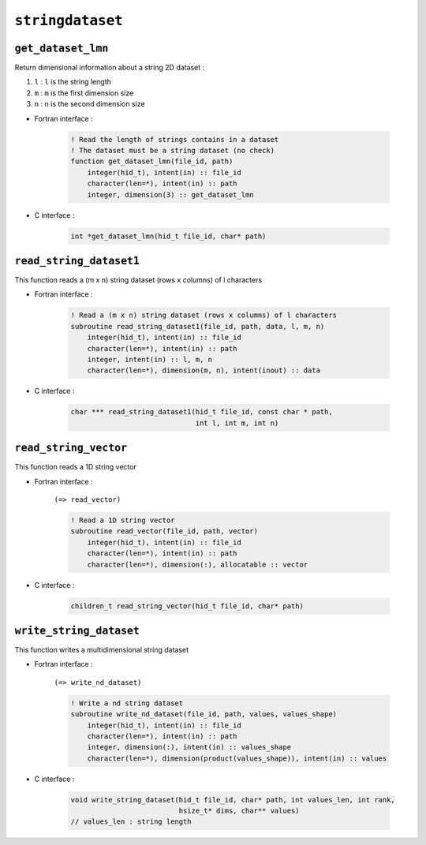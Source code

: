 .. _stringdataset:

``stringdataset``
=================

``get_dataset_lmn``
-------------------

Return dimensional information about a string 2D dataset :

#. ``l`` : ``l`` is the string length
#. ``m`` : ``m`` is the first dimension size
#. ``n`` : ``n`` is the second dimension size


* Fortran interface :

    .. code-block:: fortran

        ! Read the length of strings contains in a dataset
        ! The dataset must be a string dataset (no check)
        function get_dataset_lmn(file_id, path)
            integer(hid_t), intent(in) :: file_id
            character(len=*), intent(in) :: path
            integer, dimension(3) :: get_dataset_lmn

* C interface :

    .. code-block:: c
    
        int *get_dataset_lmn(hid_t file_id, char* path)


``read_string_dataset1``
------------------------

This function reads a (m x n) string dataset (rows x columns) of l characters

* Fortran interface :

    .. code-block:: fortran

        ! Read a (m x n) string dataset (rows x columns) of l characters
        subroutine read_string_dataset1(file_id, path, data, l, m, n)
            integer(hid_t), intent(in) :: file_id
            character(len=*), intent(in) :: path
            integer, intent(in) :: l, m, n
            character(len=*), dimension(m, n), intent(inout) :: data

* C interface :

    .. code-block:: c
    
        char *** read_string_dataset1(hid_t file_id, const char * path,
                                      int l, int m, int n)

                                      
``read_string_vector``
----------------------

This function reads a 1D string vector

* Fortran interface :

    ``(=> read_vector)``
     
    .. code-block:: fortran

        ! Read a 1D string vector
        subroutine read_vector(file_id, path, vector)
            integer(hid_t), intent(in) :: file_id
            character(len=*), intent(in) :: path
            character(len=*), dimension(:), allocatable :: vector
 

* C interface :

    .. code-block:: c

        children_t read_string_vector(hid_t file_id, char* path)

 
``write_string_dataset``
------------------------

This function writes a multidimensional string dataset

* Fortran interface :

    ``(=> write_nd_dataset)``

    .. code-block:: fortran

        ! Write a nd string dataset
        subroutine write_nd_dataset(file_id, path, values, values_shape)
            integer(hid_t), intent(in) :: file_id
            character(len=*), intent(in) :: path
            integer, dimension(:), intent(in) :: values_shape
            character(len=*), dimension(product(values_shape)), intent(in) :: values

* C interface :

    .. code-block:: c

        void write_string_dataset(hid_t file_id, char* path, int values_len, int rank,
                                  hsize_t* dims, char** values)
        // values_len : string length

